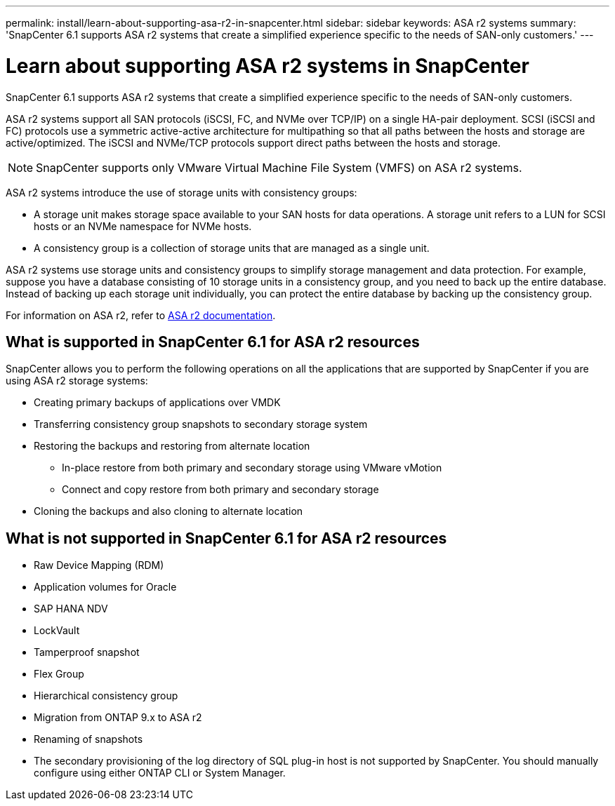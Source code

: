 ---
permalink: install/learn-about-supporting-asa-r2-in-snapcenter.html
sidebar: sidebar
keywords: ASA r2 systems
summary: 'SnapCenter 6.1 supports ASA r2 systems that create a simplified experience specific to the needs of SAN-only customers.'
---

= Learn about supporting ASA r2 systems in SnapCenter
:icons: font
:imagesdir: ../media/

[.lead]

SnapCenter 6.1 supports ASA r2 systems that create a simplified experience specific to the needs of SAN-only customers.

ASA r2 systems support all SAN protocols (iSCSI, FC, and NVMe over TCP/IP) on a single HA-pair deployment. SCSI (iSCSI and FC) protocols use a symmetric active-active architecture for multipathing so that all paths between the hosts and storage are active/optimized. The iSCSI and NVMe/TCP protocols support direct paths between the hosts and storage.

NOTE: SnapCenter supports only VMware Virtual Machine File System (VMFS) on ASA r2 systems.

ASA r2 systems introduce the use of storage units with consistency groups:

* A storage unit makes storage space available to your SAN hosts for data operations. A storage unit refers to a LUN for SCSI hosts or an NVMe namespace for NVMe hosts.
* A consistency group is a collection of storage units that are managed as a single unit.

ASA r2 systems use storage units and consistency groups to simplify storage management and data protection. For example, suppose you have a database consisting of 10 storage units in a consistency group, and you need to back up the entire database. Instead of backing up each storage unit individually, you can protect the entire database by backing up the consistency group.

For information on ASA r2, refer to https://docs.netapp.com/us-en/asa-r2/index.html[ASA r2 documentation].

== What is supported in SnapCenter 6.1 for ASA r2 resources

SnapCenter allows you to perform the following operations on all the applications that are supported by SnapCenter if you are using ASA r2 storage systems:

* Creating primary backups of applications over VMDK
* Transferring consistency group snapshots to secondary storage system
* Restoring the backups and restoring from alternate location
** In-place restore from both primary and secondary storage using VMware vMotion
** Connect and copy restore from both primary and secondary storage
* Cloning the backups and also cloning to alternate location

== What is not supported in SnapCenter 6.1 for ASA r2 resources

* Raw Device Mapping (RDM)
* Application volumes for Oracle
* SAP HANA NDV 
* LockVault
* Tamperproof snapshot
* Flex Group
* Hierarchical consistency group
* Migration from ONTAP 9.x to ASA r2
* Renaming of snapshots
* The secondary provisioning of the log directory of SQL plug-in host is not supported by SnapCenter. You should manually configure using either ONTAP CLI or System Manager.






